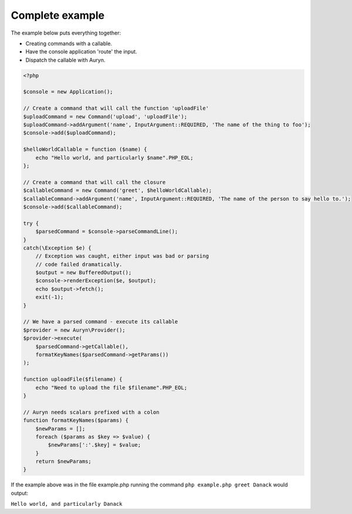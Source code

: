 
Complete example
================

The example below puts everything together:
 
* Creating commands with a callable.
* Have the console application 'route' the input.
* Dispatch the callable with Auryn.

.. code-block:: php

    <?php

    $console = new Application();

    // Create a command that will call the function 'uploadFile'
    $uploadCommand = new Command('upload', 'uploadFile');
    $uploadCommand->addArgument('name', InputArgument::REQUIRED, 'The name of the thing to foo');
    $console->add($uploadCommand);

    $helloWorldCallable = function ($name) {
        echo "Hello world, and particularly $name".PHP_EOL;
    };
    
    // Create a command that will call the closure
    $callableCommand = new Command('greet', $helloWorldCallable);
    $callableCommand->addArgument('name', InputArgument::REQUIRED, 'The name of the person to say hello to.');
    $console->add($callableCommand);
    
    try {
        $parsedCommand = $console->parseCommandLine();
    }
    catch(\Exception $e) {
        // Exception was caught, either input was bad or parsing 
        // code failed dramatically.
        $output = new BufferedOutput();
        $console->renderException($e, $output);
        echo $output->fetch();
        exit(-1);
    }
    
    // We have a parsed command - execute its callable
    $provider = new Auryn\Provider();
    $provider->execute(
        $parsedCommand->getCallable(),
        formatKeyNames($parsedCommand->getParams())
    );

    function uploadFile($filename) {
        echo "Need to upload the file $filename".PHP_EOL;
    }

    // Auryn needs scalars prefixed with a colon
    function formatKeyNames($params) {
        $newParams = [];
        foreach ($params as $key => $value) {
            $newParams[':'.$key] = $value;
        }
        return $newParams;
    }


If the example above was in the file example.php running the command ``php example.php greet Danack`` would output:

``Hello world, and particularly Danack``


